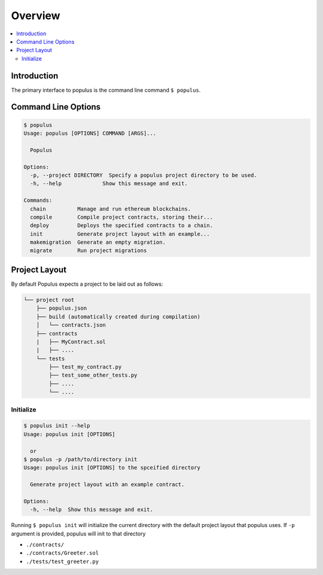 Overview
========

.. contents:: :local:

Introduction
------------

The primary interface to populus is the command line command ``$ populus``.


Command Line Options
--------------------

.. code-block:: shell

    $ populus
    Usage: populus [OPTIONS] COMMAND [ARGS]...

      Populus

    Options:
      -p, --project DIRECTORY  Specify a populus project directory to be used.
      -h, --help             Show this message and exit.

    Commands:
      chain          Manage and run ethereum blockchains.
      compile        Compile project contracts, storing their...
      deploy         Deploys the specified contracts to a chain.
      init           Generate project layout with an example...
      makemigration  Generate an empty migration.
      migrate        Run project migrations


Project Layout
--------------

By default Populus expects a project to be laid out as follows:

.. code-block:: shell

    └── project root
        ├── populus.json
        ├── build (automatically created during compilation)
        │   └── contracts.json
        ├── contracts
        |   ├── MyContract.sol
        |   ├── ....
        └── tests
            ├── test_my_contract.py
            ├── test_some_other_tests.py
            ├── ....
            └── ....


.. _init:


Initialize
~~~~~~~~~~

.. code-block:: shell

    $ populus init --help
    Usage: populus init [OPTIONS]

      or
    $ populus -p /path/to/directory init
    Usage: populus init [OPTIONS] to the spceified directory

      Generate project layout with an example contract.

    Options:
      -h, --help  Show this message and exit.

Running ``$ populus init`` will initialize the current directory with the
default project layout that populus uses. If ``-p`` argument is provided, populus will init to that directory

* ``./contracts/``
* ``./contracts/Greeter.sol``
* ``./tests/test_greeter.py``
